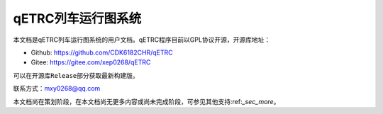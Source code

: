 qETRC列车运行图系统
===================

本文档是qETRC列车运行图系统的用户文档。qETRC程序目前以GPL协议开源，开源库地址：

- Github: https://github.com/CDK6182CHR/qETRC
- Gitee: https://gitee.com/xep0268/qETRC

可以在开源库\ ``Release``\ 部分获取最新构建版。

联系方式：mxy0268@qq.com

本文档尚在策划阶段，在本文档尚无更多内容或尚未完成阶段，可参见其他支持:ref:`_sec_more`。


.. toc_tree:: 
   max_depth: 3

   overview
